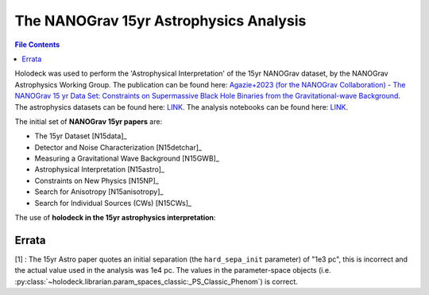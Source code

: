 =======================================
The NANOGrav 15yr Astrophysics Analysis
=======================================

.. contents:: File Contents
   :local:
   :depth: 1

Holodeck was used to perform the 'Astrophysical Interpretation' of the 15yr NANOGrav dataset, by the NANOGrav Astrophysics Working Group.  The publication can be found here: `Agazie+2023 (for the NANOGrav Collaboration) - The NANOGrav 15 yr Data Set: Constraints on Supermassive Black Hole Binaries from the Gravitational-wave Background <https://ui.adsabs.harvard.edu/abs/2023ApJ...952L..37A>`_.  The astrophysics datasets can be found here: `LINK <LINK>`_.  The analysis notebooks can be found here: `LINK <LINK>`_.

The initial set of **NANOGrav 15yr papers** are:

* The 15yr Dataset [N15data]_
* Detector and Noise Characterization [N15detchar]_
* Measuring a Gravitational Wave Background [N15GWB]_
* Astrophysical Interpretation [N15astro]_
* Constraints on New Physics [N15NP]_
* Search for Anisotropy [N15anisotropy]_
* Search for Individual Sources (CWs) [N15CWs]_

The use of **holodeck in the 15yr astrophysics interpretation**:


Errata
======
[1] : The 15yr Astro paper quotes an initial separation (the ``hard_sepa_init`` parameter) of "1e3 pc", this is incorrect and the actual value used in the analysis was 1e4 pc.  The values in the parameter-space objects (i.e. :py:class:`~holodeck.librarian.param_spaces_classic:_PS_Classic_Phenom`) is correct.